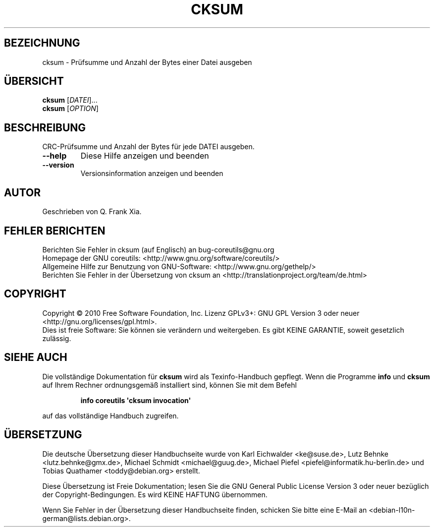.\" DO NOT MODIFY THIS FILE!  It was generated by help2man 1.35.
.\"*******************************************************************
.\"
.\" This file was generated with po4a. Translate the source file.
.\"
.\"*******************************************************************
.TH CKSUM 1 "April 2010" "GNU coreutils 8.5" "Dienstprogramme für Benutzer"
.SH BEZEICHNUNG
cksum \- Prüfsumme und Anzahl der Bytes einer Datei ausgeben
.SH ÜBERSICHT
\fBcksum\fP [\fIDATEI\fP]...
.br
\fBcksum\fP [\fIOPTION\fP]
.SH BESCHREIBUNG
.\" Add any additional description here
.PP
CRC\-Prüfsumme und Anzahl der Bytes für jede DATEI ausgeben.
.TP 
\fB\-\-help\fP
Diese Hilfe anzeigen und beenden
.TP 
\fB\-\-version\fP
Versionsinformation anzeigen und beenden
.SH AUTOR
Geschrieben von Q. Frank Xia.
.SH "FEHLER BERICHTEN"
Berichten Sie Fehler in cksum (auf Englisch) an bug\-coreutils@gnu.org
.br
Homepage der GNU coreutils: <http://www.gnu.org/software/coreutils/>
.br
Allgemeine Hilfe zur Benutzung von GNU\-Software:
<http://www.gnu.org/gethelp/>
.br
Berichten Sie Fehler in der Übersetzung von cksum an
<http://translationproject.org/team/de.html>
.SH COPYRIGHT
Copyright \(co 2010 Free Software Foundation, Inc. Lizenz GPLv3+: GNU GPL
Version 3 oder neuer <http://gnu.org/licenses/gpl.html>.
.br
Dies ist freie Software: Sie können sie verändern und weitergeben. Es gibt
KEINE GARANTIE, soweit gesetzlich zulässig.
.SH "SIEHE AUCH"
Die vollständige Dokumentation für \fBcksum\fP wird als Texinfo\-Handbuch
gepflegt. Wenn die Programme \fBinfo\fP und \fBcksum\fP auf Ihrem Rechner
ordnungsgemäß installiert sind, können Sie mit dem Befehl
.IP
\fBinfo coreutils \(aqcksum invocation\(aq\fP
.PP
auf das vollständige Handbuch zugreifen.

.SH ÜBERSETZUNG
Die deutsche Übersetzung dieser Handbuchseite wurde von
Karl Eichwalder <ke@suse.de>,
Lutz Behnke <lutz.behnke@gmx.de>,
Michael Schmidt <michael@guug.de>,
Michael Piefel <piefel@informatik.hu-berlin.de>
und
Tobias Quathamer <toddy@debian.org>
erstellt.

Diese Übersetzung ist Freie Dokumentation; lesen Sie die
GNU General Public License Version 3 oder neuer bezüglich der
Copyright-Bedingungen. Es wird KEINE HAFTUNG übernommen.

Wenn Sie Fehler in der Übersetzung dieser Handbuchseite finden,
schicken Sie bitte eine E-Mail an <debian-l10n-german@lists.debian.org>.
